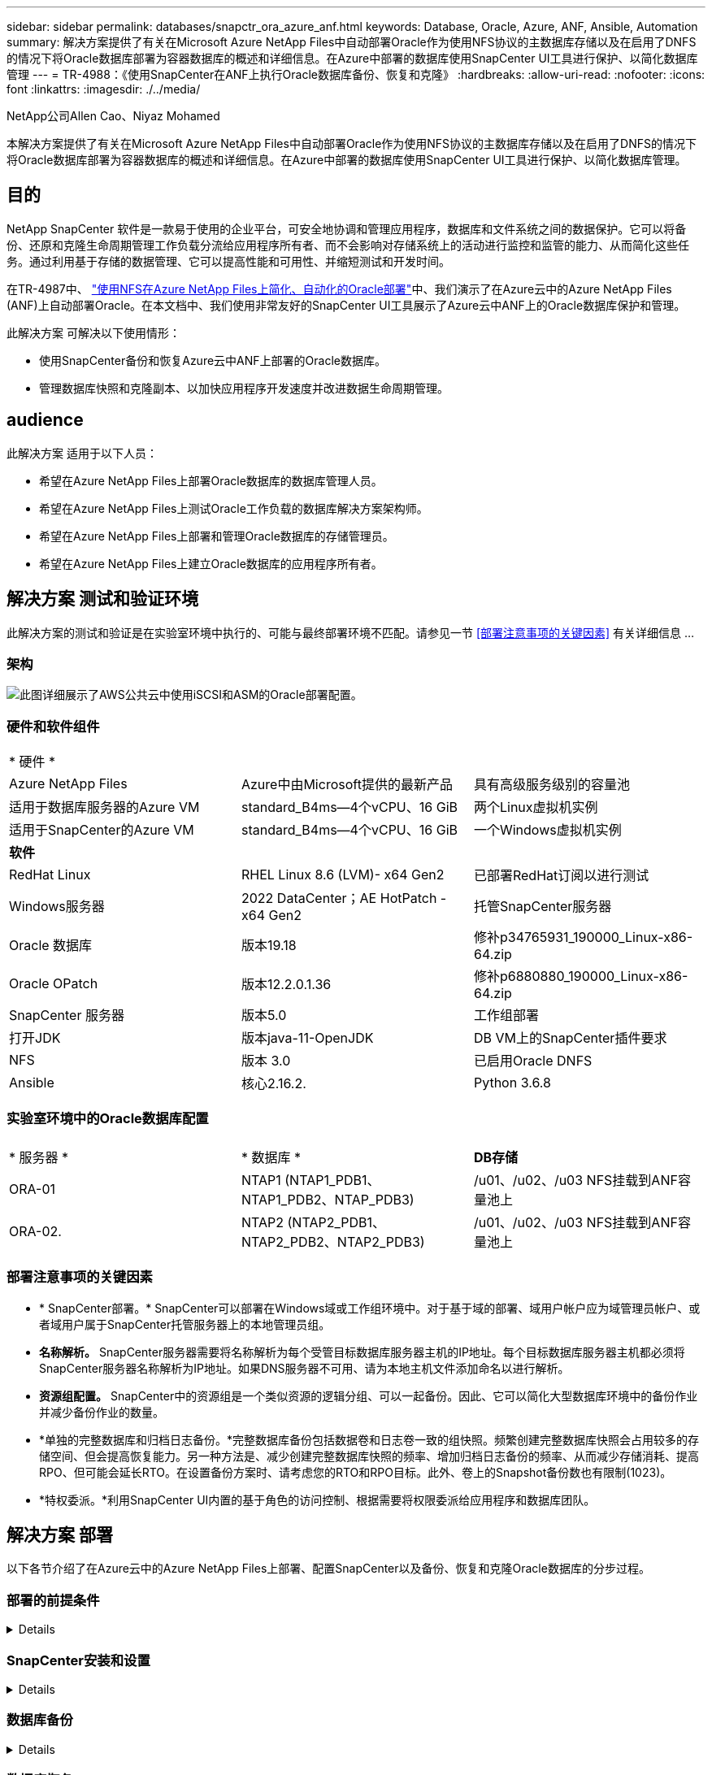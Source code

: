 ---
sidebar: sidebar 
permalink: databases/snapctr_ora_azure_anf.html 
keywords: Database, Oracle, Azure, ANF, Ansible, Automation 
summary: 解决方案提供了有关在Microsoft Azure NetApp Files中自动部署Oracle作为使用NFS协议的主数据库存储以及在启用了DNFS的情况下将Oracle数据库部署为容器数据库的概述和详细信息。在Azure中部署的数据库使用SnapCenter UI工具进行保护、以简化数据库管理 
---
= TR-4988：《使用SnapCenter在ANF上执行Oracle数据库备份、恢复和克隆》
:hardbreaks:
:allow-uri-read: 
:nofooter: 
:icons: font
:linkattrs: 
:imagesdir: ./../media/


NetApp公司Allen Cao、Niyaz Mohamed

[role="lead"]
本解决方案提供了有关在Microsoft Azure NetApp Files中自动部署Oracle作为使用NFS协议的主数据库存储以及在启用了DNFS的情况下将Oracle数据库部署为容器数据库的概述和详细信息。在Azure中部署的数据库使用SnapCenter UI工具进行保护、以简化数据库管理。



== 目的

NetApp SnapCenter 软件是一款易于使用的企业平台，可安全地协调和管理应用程序，数据库和文件系统之间的数据保护。它可以将备份、还原和克隆生命周期管理工作负载分流给应用程序所有者、而不会影响对存储系统上的活动进行监控和监管的能力、从而简化这些任务。通过利用基于存储的数据管理、它可以提高性能和可用性、并缩短测试和开发时间。

在TR-4987中、 link:automation_ora_anf_nfs.html["使用NFS在Azure NetApp Files上简化、自动化的Oracle部署"^]中、我们演示了在Azure云中的Azure NetApp Files (ANF)上自动部署Oracle。在本文档中、我们使用非常友好的SnapCenter UI工具展示了Azure云中ANF上的Oracle数据库保护和管理。

此解决方案 可解决以下使用情形：

* 使用SnapCenter备份和恢复Azure云中ANF上部署的Oracle数据库。
* 管理数据库快照和克隆副本、以加快应用程序开发速度并改进数据生命周期管理。




== audience

此解决方案 适用于以下人员：

* 希望在Azure NetApp Files上部署Oracle数据库的数据库管理人员。
* 希望在Azure NetApp Files上测试Oracle工作负载的数据库解决方案架构师。
* 希望在Azure NetApp Files上部署和管理Oracle数据库的存储管理员。
* 希望在Azure NetApp Files上建立Oracle数据库的应用程序所有者。




== 解决方案 测试和验证环境

此解决方案的测试和验证是在实验室环境中执行的、可能与最终部署环境不匹配。请参见一节 <<部署注意事项的关键因素>> 有关详细信息 ...



=== 架构

image::automation_ora_anf_nfs_archit.png[此图详细展示了AWS公共云中使用iSCSI和ASM的Oracle部署配置。]



=== 硬件和软件组件

[cols="33%, 33%, 33%"]
|===


3+| * 硬件 * 


| Azure NetApp Files | Azure中由Microsoft提供的最新产品 | 具有高级服务级别的容量池 


| 适用于数据库服务器的Azure VM | standard_B4ms—4个vCPU、16 GiB | 两个Linux虚拟机实例 


| 适用于SnapCenter的Azure VM | standard_B4ms—4个vCPU、16 GiB | 一个Windows虚拟机实例 


3+| *软件* 


| RedHat Linux | RHEL Linux 8.6 (LVM)- x64 Gen2 | 已部署RedHat订阅以进行测试 


| Windows服务器 | 2022 DataCenter；AE HotPatch - x64 Gen2 | 托管SnapCenter服务器 


| Oracle 数据库 | 版本19.18 | 修补p34765931_190000_Linux-x86-64.zip 


| Oracle OPatch | 版本12.2.0.1.36 | 修补p6880880_190000_Linux-x86-64.zip 


| SnapCenter 服务器 | 版本5.0 | 工作组部署 


| 打开JDK | 版本java-11-OpenJDK | DB VM上的SnapCenter插件要求 


| NFS | 版本 3.0 | 已启用Oracle DNFS 


| Ansible | 核心2.16.2. | Python 3.6.8 
|===


=== 实验室环境中的Oracle数据库配置

[cols="33%, 33%, 33%"]
|===


3+|  


| * 服务器 * | * 数据库 * | *DB存储* 


| ORA-01 | NTAP1 (NTAP1_PDB1、NTAP1_PDB2、NTAP_PDB3) | /u01、/u02、/u03 NFS挂载到ANF容量池上 


| ORA-02. | NTAP2 (NTAP2_PDB1、NTAP2_PDB2、NTAP2_PDB3) | /u01、/u02、/u03 NFS挂载到ANF容量池上 
|===


=== 部署注意事项的关键因素

* * SnapCenter部署。* SnapCenter可以部署在Windows域或工作组环境中。对于基于域的部署、域用户帐户应为域管理员帐户、或者域用户属于SnapCenter托管服务器上的本地管理员组。
* *名称解析。* SnapCenter服务器需要将名称解析为每个受管目标数据库服务器主机的IP地址。每个目标数据库服务器主机都必须将SnapCenter服务器名称解析为IP地址。如果DNS服务器不可用、请为本地主机文件添加命名以进行解析。
* *资源组配置。* SnapCenter中的资源组是一个类似资源的逻辑分组、可以一起备份。因此、它可以简化大型数据库环境中的备份作业并减少备份作业的数量。
* *单独的完整数据库和归档日志备份。*完整数据库备份包括数据卷和日志卷一致的组快照。频繁创建完整数据库快照会占用较多的存储空间、但会提高恢复能力。另一种方法是、减少创建完整数据库快照的频率、增加归档日志备份的频率、从而减少存储消耗、提高RPO、但可能会延长RTO。在设置备份方案时、请考虑您的RTO和RPO目标。此外、卷上的Snapshot备份数也有限制(1023)。
* *特权委派。*利用SnapCenter UI内置的基于角色的访问控制、根据需要将权限委派给应用程序和数据库团队。




== 解决方案 部署

以下各节介绍了在Azure云中的Azure NetApp Files上部署、配置SnapCenter以及备份、恢复和克隆Oracle数据库的分步过程。



=== 部署的前提条件

[%collapsible]
====
部署要求现有Oracle数据库在Azure中的ANF上运行。如果没有、请按照以下步骤创建两个Oracle数据库以进行解决方案验证。有关在Azure云中的ANF上通过自动化部署Oracle数据库的详细信息、请参见TR-4987： link:automation_ora_anf_nfs.html["使用NFS在Azure NetApp Files上简化、自动化的Oracle部署"^]

. 已设置Azure帐户、并且已在Azure帐户中创建必要的vNet和网段。
. 在Azure云门户中、将Azure Linux VM部署为Oracle数据库服务器。为Oracle数据库创建Azure NetApp Files容量池和数据库卷。为azureuser到DB服务器启用VM SSH私有/公共密钥身份验证。有关环境设置的详细信息、请参见上一节中的架构图。另见 link:azure_ora_nfile_procedures.html["Azure VM和Azure NetApp Files 上的Oracle分步部署过程"^] 了解详细信息。
+

NOTE: 对于部署了本地磁盘冗余的Azure VM、请确保在VM根磁盘中至少分配了128 G的空间、以便有足够的空间来暂存Oracle安装文件和添加操作系统交换文件。相应地展开/tmplv和/rootlv OS分区。确保数据库卷命名遵循vmname-u01、vmname-u02和vmname-u03约定。

+
[source, cli]
----
sudo lvresize -r -L +20G /dev/mapper/rootvg-rootlv
----
+
[source, cli]
----
sudo lvresize -r -L +10G /dev/mapper/rootvg-tmplv
----
. 从Azure云门户中、配置Windows服务器以使用最新版本运行NetApp SnapCenter UI工具。有关详细信息、请参见以下链接： link:https://docs.netapp.com/us-en/snapcenter/install/task_install_the_snapcenter_server_using_the_install_wizard.html["安装 SnapCenter 服务器"^]。
. 将Linux VM配置为安装了最新版本的Ansv近 和Git的Ansv可 控制器节点。有关详细信息、请参见以下链接： link:../automation/getting-started.html["NetApp解决方案 自动化入门"^] 在第-节中
`Setup the Ansible Control Node for CLI deployments on RHEL / CentOS` 或
`Setup the Ansible Control Node for CLI deployments on Ubuntu / Debian`。
+

NOTE: 只要通过ssh端口访问Azure数据库VM、则Ansensure控制器节点就可以查找内部未命中或Azure云中的位置。

. 克隆一份适用于NFS的NetApp Oracle部署自动化工具包副本。按照中的说明进行操作 link:automation_ora_anf_nfs.html["TR-4887"^] 执行这些操作手册。
+
[source, cli]
----
git clone https://bitbucket.ngage.netapp.com/scm/ns-bb/na_oracle_deploy_nfs.git
----
. Stage Follows Oracle 19c installation files on Azure DB VM /tmp/archive directory with 777 permission。
+
....
installer_archives:
  - "LINUX.X64_193000_db_home.zip"
  - "p34765931_190000_Linux-x86-64.zip"
  - "p6880880_190000_Linux-x86-64.zip"
....
. 观看以下视频：
+
.使用SnapCenter在ANF上执行Oracle数据库备份、恢复和克隆
video::960fb370-c6e0-4406-b6d5-b110014130e8[panopto,width=360]
. 查看 `Get Started` 在线菜单。


====


=== SnapCenter安装和设置

[%collapsible]
====
我们建议您在线完成 link:https://docs.netapp.com/us-en/snapcenter/index.html["SnapCenter 软件文档"^] 在继续SnapCenter安装和配置之前：。下面简要概括了在Azure ANF上安装和设置适用于Oracle的SnapCenter软件的步骤。

. 从SnapCenter Windows服务器中、从下载并安装最新的Java JDK link:https://www.java.com/en/["获取适用于桌面应用程序的Java"^]。
. 从SnapCenter Windows服务器中、从NetApp 支持站点 下载并安装最新版本(当前版本为5.0)的SnapCenter安装可执行文件： link:https://mysupport.netapp.com/site/["NetApp |支持"^]。
. 安装SnapCenter服务器后、启动浏览器以使用Windows本地管理员用户或域用户凭据通过端口8146登录到SnapCenter。
+
image::snapctr_ora_azure_anf_setup_01.png[此图提供了SnapCenter服务器的登录屏幕]

. 请查看 `Get Started` 在线菜单。
+
image::snapctr_ora_azure_anf_setup_02.png[此图提供SnapCenter服务器的联机菜单]

. 在中 `Settings-Global Settings`，检查 `Hypervisor Settings` 然后单击更新。
+
image::snapctr_ora_azure_anf_setup_03.png[此图提供了SnapCenter服务器的虚拟机管理程序设置]

. 根据需要进行调整 `Session Timeout` 将SnapCenter UI设置为所需间隔。
+
image::snapctr_ora_azure_anf_setup_04.png[此图提供SnapCenter服务器的会话超时]

. 根据需要向SnapCenter添加其他用户。
+
image::snapctr_ora_azure_anf_setup_06.png[此图提供SnapCenter服务器的设置-用户和访问权限]

. 。 `Roles` 选项卡列出了可分配给不同SnapCenter用户的内置角色。具有所需权限的管理员用户也可以创建自定义角色。
+
image::snapctr_ora_azure_anf_setup_07.png[此图提供了SnapCenter服务器的角色]

. from `Settings-Credential`，创建SnapCenter管理目标的凭据。在此演示用例中、他们是Linux用户、可登录到Azure VM、并可通过ANF凭据访问容量池。
+
image::snapctr_ora_azure_anf_setup_08.png[此图提供SnapCenter服务器的凭据]

+
image::snapctr_ora_azure_anf_setup_09.png[此图提供SnapCenter服务器的凭据]

+
image::snapctr_ora_azure_anf_setup_10.png[此图提供SnapCenter服务器的凭据]

. from `Storage Systems` 选项卡、添加 `Azure NetApp Files` 凭据。
+
image::snapctr_ora_azure_anf_setup_11.png[此图提供了适用于SnapCenter服务器的Azure NetApp Files]

+
image::snapctr_ora_azure_anf_setup_12.png[此图提供了适用于SnapCenter服务器的Azure NetApp Files]

. from `Hosts` 选项卡上、添加Azure DB VM、此操作将在Linux上安装适用于Oracle的SnapCenter插件。
+
image::snapctr_ora_azure_anf_setup_13.png[此映像提供了SnapCenter服务器的主机]

+
image::snapctr_ora_azure_anf_setup_14.png[此映像提供了SnapCenter服务器的主机]

+
image::snapctr_ora_azure_anf_setup_15.png[此映像提供了SnapCenter服务器的主机]

. 在数据库服务器VM上安装主机插件后、系统会自动发现主机上的数据库、并在中显示这些数据库 `Resources` 选项卡。返回到 `Settings-Polices`，为Oracle数据库完全联机备份和仅归档日志备份创建备份策略。请参阅本文档 link:https://docs.netapp.com/us-en/snapcenter/protect-sco/task_create_backup_policies_for_oracle_database.html["为 Oracle 数据库创建备份策略"^] 了解详细的分步过程。
+
image::snapctr_ora_azure_anf_setup_05.png[此图提供了SnapCenter服务器的设置策略]



====


=== 数据库备份

[%collapsible]
====
NetApp快照备份会为数据库卷创建一个时间点映像、您可以在发生系统故障或数据丢失时使用该映像进行还原。Snapshot备份所需时间极少、通常不到一分钟。备份映像占用的存储空间极少、并且性能开销可以忽略不计、因为它仅会记录自上次创建Snapshot副本以来对文件所做的更改。下一节介绍了如何在SnapCenter中为Oracle数据库备份实施快照。

. 导航到 `Resources` 选项卡、其中列出了在数据库VM上安装SnapCenter插件后发现的数据库。最初、是 `Overall Status` 的数据库显示为 `Not protected`。
+
image::snapctr_ora_azure_anf_bkup_01.png[此映像提供SnapCenter服务器的数据库备份]

. 单击 `View` 下拉列表以更改为 `Resource Group`。单击 `Add` 在右侧签名以添加资源组。
+
image::snapctr_ora_azure_anf_bkup_02.png[此映像提供SnapCenter服务器的数据库备份]

. 为资源组、标记和任何自定义命名命名命名。
+
image::snapctr_ora_azure_anf_bkup_03.png[此映像提供SnapCenter服务器的数据库备份]

. 将资源添加到 `Resource Group`。对类似资源进行分组可以简化大型环境中的数据库管理。
+
image::snapctr_ora_azure_anf_bkup_04.png[此映像提供SnapCenter服务器的数据库备份]

. 选择备份策略并单击下方的"+"符号设置计划 `Configure Schedules`。
+
image::snapctr_ora_azure_anf_bkup_05.png[此映像提供SnapCenter服务器的数据库备份]

+
image::snapctr_ora_azure_anf_bkup_06.png[此映像提供SnapCenter服务器的数据库备份]

. 如果未在策略中配置备份验证、请按原样保留验证页面。
+
image::snapctr_ora_azure_anf_bkup_07.png[此映像提供SnapCenter服务器的数据库备份]

. 要通过电子邮件发送备份报告和通知、环境中需要SMTP邮件服务器。或者、如果未设置邮件服务器、则将其留为黑色。
+
image::snapctr_ora_azure_anf_bkup_08.png[此映像提供SnapCenter服务器的数据库备份]

. 新资源组摘要。
+
image::snapctr_ora_azure_anf_bkup_09.png[此映像提供SnapCenter服务器的数据库备份]

. 重复上述过程、使用相应的备份策略创建仅限数据库归档日志的备份。
+
image::snapctr_ora_azure_anf_bkup_10_1.png[此映像提供SnapCenter服务器的数据库备份]

. 单击资源组以显示其包含的资源。除了计划的备份作业之外、单击还可以触发一次性备份 `Backup Now`。
+
image::snapctr_ora_azure_anf_bkup_10.png[此映像提供SnapCenter服务器的数据库备份]

+
image::snapctr_ora_azure_anf_bkup_11.png[此映像提供SnapCenter服务器的数据库备份]

. 单击正在运行的作业可打开一个监控窗口、操作员可通过该窗口实时跟踪作业进度。
+
image::snapctr_ora_azure_anf_bkup_12.png[此映像提供SnapCenter服务器的数据库备份]

. 成功完成备份作业后、Snapshot备份集将显示在数据库拓扑下。完整数据库备份集包括数据库数据卷的快照和数据库日志卷的快照。仅日志备份仅包含数据库日志卷的快照。
+
image::snapctr_ora_azure_anf_bkup_13.png[此映像提供SnapCenter服务器的数据库备份]



====


=== 数据库恢复

[%collapsible]
====
通过SnapCenter进行数据库恢复可还原数据库卷映像时间点的Snapshot副本。然后、数据库将按scn/时间戳前滚到所需的点、或备份集中可用归档日志所允许的点。下一节介绍了使用SnapCenter UI进行数据库恢复的工作流。

. from `Resources` 选项卡上、打开数据库 `Primary Backup(s)` 页面。选择数据库数据卷的快照、然后单击 `Restore` 用于启动数据库恢复工作流的按钮。如果要使用Oracle scn或时间戳运行恢复、请记下备份集中的scn编号或时间戳。
+
image::snapctr_ora_azure_anf_restore_01.png[此映像提供SnapCenter服务器的数据库还原]

. 选择 ... `Restore Scope`。对于容器数据库、SnapCenter可以灵活地执行完整容器数据库(所有数据文件)、可插拔数据库或表空间级别还原。
+
image::snapctr_ora_azure_anf_restore_02.png[此映像提供SnapCenter服务器的数据库还原]

. 选择 ... `Recovery Scope`。 `All logs` 表示应用备份集中所有可用的归档日志。还可以使用scn或时间戳进行时间点恢复。
+
image::snapctr_ora_azure_anf_restore_03.png[此映像提供SnapCenter服务器的数据库还原]

. 。 `PreOps` 允许在还原/恢复操作之前对数据库执行脚本。
+
image::snapctr_ora_azure_anf_restore_04.png[此映像提供SnapCenter服务器的数据库还原]

. 。 `PostOps` 允许在还原/恢复操作后对数据库执行脚本。
+
image::snapctr_ora_azure_anf_restore_05.png[此映像提供SnapCenter服务器的数据库还原]

. 如果需要、可通过电子邮件发送通知。
+
image::snapctr_ora_azure_anf_restore_06.png[此映像提供SnapCenter服务器的数据库还原]

. 还原作业摘要
+
image::snapctr_ora_azure_anf_restore_07.png[此映像提供SnapCenter服务器的数据库还原]

. 单击正在运行的作业以打开 `Job Details` 窗口。也可以从打开和查看作业状态 `Monitor` 选项卡。
+
image::snapctr_ora_azure_anf_restore_08.png[此映像提供SnapCenter服务器的数据库还原]



====


=== 数据库克隆

[%collapsible]
====
通过SnapCenter执行数据库克隆的方法是、从卷的快照创建新卷。创建快照时、系统会使用卷上的数据、使用快照信息克隆新卷。更重要的是、与其他方法相比、创建生产数据库的克隆副本以支持开发或测试的速度较快(只需几分钟)且效率较高。因此、可以显著改善数据库应用程序生命周期管理。下一节介绍了使用SnapCenter UI进行数据库克隆的工作流。

. from `Resources` 选项卡上、打开数据库 `Primary Backup(s)` 页面。选择数据库数据卷的快照、然后单击 `clone` 用于启动数据库克隆工作流的按钮。
+
image::snapctr_ora_azure_anf_clone_01.png[此映像为SnapCenter服务器提供了数据库克隆]

. 将克隆数据库命名为SID。(可选)对于容器数据库、也可以在PDB级别执行克隆。
+
image::snapctr_ora_azure_anf_clone_02.png[此映像为SnapCenter服务器提供了数据库克隆]

. 选择要放置克隆数据库副本的数据库服务器。保留默认文件位置、除非您要以不同的方式命名它们。
+
image::snapctr_ora_azure_anf_clone_03.png[此映像为SnapCenter服务器提供了数据库克隆]

. 应已在克隆数据库主机上安装和配置与源数据库中相同的Oracle软件堆栈。保留默认凭据、但进行更改 `Oracle Home Settings` 与克隆数据库主机上的设置匹配。
+
image::snapctr_ora_azure_anf_clone_04.png[此映像为SnapCenter服务器提供了数据库克隆]

. 。 `PreOps` 允许在执行克隆操作之前执行脚本。与生产数据库相比、可以调整数据库参数以满足克隆数据库需求、例如减少SGA目标。
+
image::snapctr_ora_azure_anf_clone_05.png[此映像为SnapCenter服务器提供了数据库克隆]

. 。 `PostOps` 允许在执行克隆操作后对数据库执行脚本。克隆数据库恢复可以基于scn、基于时间戳、也可以直到取消(将数据库前滚到备份集中的最后一个归档日志)。
+
image::snapctr_ora_azure_anf_clone_06.png[此映像为SnapCenter服务器提供了数据库克隆]

. 如果需要、可通过电子邮件发送通知。
+
image::snapctr_ora_azure_anf_clone_07.png[此映像为SnapCenter服务器提供了数据库克隆]

. 克隆作业摘要。
+
image::snapctr_ora_azure_anf_clone_08.png[此映像为SnapCenter服务器提供了数据库克隆]

. 单击正在运行的作业以打开 `Job Details` 窗口。也可以从打开和查看作业状态 `Monitor` 选项卡。
+
image::snapctr_ora_azure_anf_clone_09.png[此映像提供SnapCenter服务器的数据库还原]

. 克隆的数据库会立即注册到SnapCenter中。
+
image::snapctr_ora_azure_anf_clone_10.png[此映像提供SnapCenter服务器的数据库还原]

. 验证数据库服务器主机上的克隆数据库。对于克隆的开发数据库、应关闭数据库归档模式。
+
....

[azureuser@ora-02 ~]$ sudo su
[root@ora-02 azureuser]# su - oracle
Last login: Tue Feb  6 16:26:28 UTC 2024 on pts/0

[oracle@ora-02 ~]$ uname -a
Linux ora-02 4.18.0-372.9.1.el8.x86_64 #1 SMP Fri Apr 15 22:12:19 EDT 2022 x86_64 x86_64 x86_64 GNU/Linux
[oracle@ora-02 ~]$ df -h
Filesystem                                       Size  Used Avail Use% Mounted on
devtmpfs                                         7.7G     0  7.7G   0% /dev
tmpfs                                            7.8G     0  7.8G   0% /dev/shm
tmpfs                                            7.8G   49M  7.7G   1% /run
tmpfs                                            7.8G     0  7.8G   0% /sys/fs/cgroup
/dev/mapper/rootvg-rootlv                         22G   17G  5.6G  75% /
/dev/mapper/rootvg-usrlv                          10G  2.0G  8.1G  20% /usr
/dev/mapper/rootvg-homelv                       1014M   40M  975M   4% /home
/dev/sda1                                        496M  106M  390M  22% /boot
/dev/mapper/rootvg-varlv                         8.0G  958M  7.1G  12% /var
/dev/sda15                                       495M  5.9M  489M   2% /boot/efi
/dev/mapper/rootvg-tmplv                          12G  8.4G  3.7G  70% /tmp
tmpfs                                            1.6G     0  1.6G   0% /run/user/54321
172.30.136.68:/ora-02-u03                        250G  2.1G  248G   1% /u03
172.30.136.68:/ora-02-u01                        100G   10G   91G  10% /u01
172.30.136.68:/ora-02-u02                        250G  7.5G  243G   3% /u02
tmpfs                                            1.6G     0  1.6G   0% /run/user/1000
tmpfs                                            1.6G     0  1.6G   0% /run/user/0
172.30.136.68:/ora-01-u02-Clone-020624161543077  250G  8.2G  242G   4% /u02_ntap1dev

[oracle@ora-02 ~]$ cat /etc/oratab
#
# This file is used by ORACLE utilities.  It is created by root.sh
# and updated by either Database Configuration Assistant while creating
# a database or ASM Configuration Assistant while creating ASM instance.

# A colon, ':', is used as the field terminator.  A new line terminates
# the entry.  Lines beginning with a pound sign, '#', are comments.
#
# Entries are of the form:
#   $ORACLE_SID:$ORACLE_HOME:<N|Y>:
#
# The first and second fields are the system identifier and home
# directory of the database respectively.  The third field indicates
# to the dbstart utility that the database should , "Y", or should not,
# "N", be brought up at system boot time.
#
# Multiple entries with the same $ORACLE_SID are not allowed.
#
#
NTAP2:/u01/app/oracle/product/19.0.0/NTAP2:Y
# SnapCenter Plug-in for Oracle Database generated entry (DO NOT REMOVE THIS LINE)
ntap1dev:/u01/app/oracle/product/19.0.0/NTAP2:N


[oracle@ora-02 ~]$ export ORACLE_SID=ntap1dev
[oracle@ora-02 ~]$ sqlplus / as sysdba

SQL*Plus: Release 19.0.0.0.0 - Production on Tue Feb 6 16:29:02 2024
Version 19.18.0.0.0

Copyright (c) 1982, 2022, Oracle.  All rights reserved.


Connected to:
Oracle Database 19c Enterprise Edition Release 19.0.0.0.0 - Production
Version 19.18.0.0.0

SQL> select name, open_mode, log_mode from v$database;

NAME      OPEN_MODE            LOG_MODE
--------- -------------------- ------------
NTAP1DEV  READ WRITE           ARCHIVELOG


SQL> shutdown immediate;
Database closed.
Database dismounted.
ORACLE instance shut down.
SQL> startup mount;
ORACLE instance started.

Total System Global Area 3221223168 bytes
Fixed Size                  9168640 bytes
Variable Size             654311424 bytes
Database Buffers         2550136832 bytes
Redo Buffers                7606272 bytes
Database mounted.

SQL> alter database noarchivelog;

Database altered.

SQL> alter database open;

Database altered.

SQL> select name, open_mode, log_mode from v$database;

NAME      OPEN_MODE            LOG_MODE
--------- -------------------- ------------
NTAP1DEV  READ WRITE           NOARCHIVELOG

SQL> show pdbs

    CON_ID CON_NAME                       OPEN MODE  RESTRICTED
---------- ------------------------------ ---------- ----------
         2 PDB$SEED                       READ ONLY  NO
         3 NTAP1_PDB1                     MOUNTED
         4 NTAP1_PDB2                     MOUNTED
         5 NTAP1_PDB3                     MOUNTED

SQL> alter pluggable database all open;

....


====


== 从何处查找追加信息

要了解有关本文档中所述信息的更多信息，请查看以下文档和 / 或网站：

* Azure NetApp Files
+
link:https://azure.microsoft.com/en-us/products/netapp["https://azure.microsoft.com/en-us/products/netapp"^]

* SnapCenter 软件文档
+
link:https://docs.netapp.com/us-en/snapcenter/index.html["https://docs.netapp.com/us-en/snapcenter/index.html"^]

* TR-4987：《在采用NFS的Azure NetApp Files上简化的自动化Oracle部署》
+
link:automation_ora_anf_nfs.html["部署操作步骤"]


